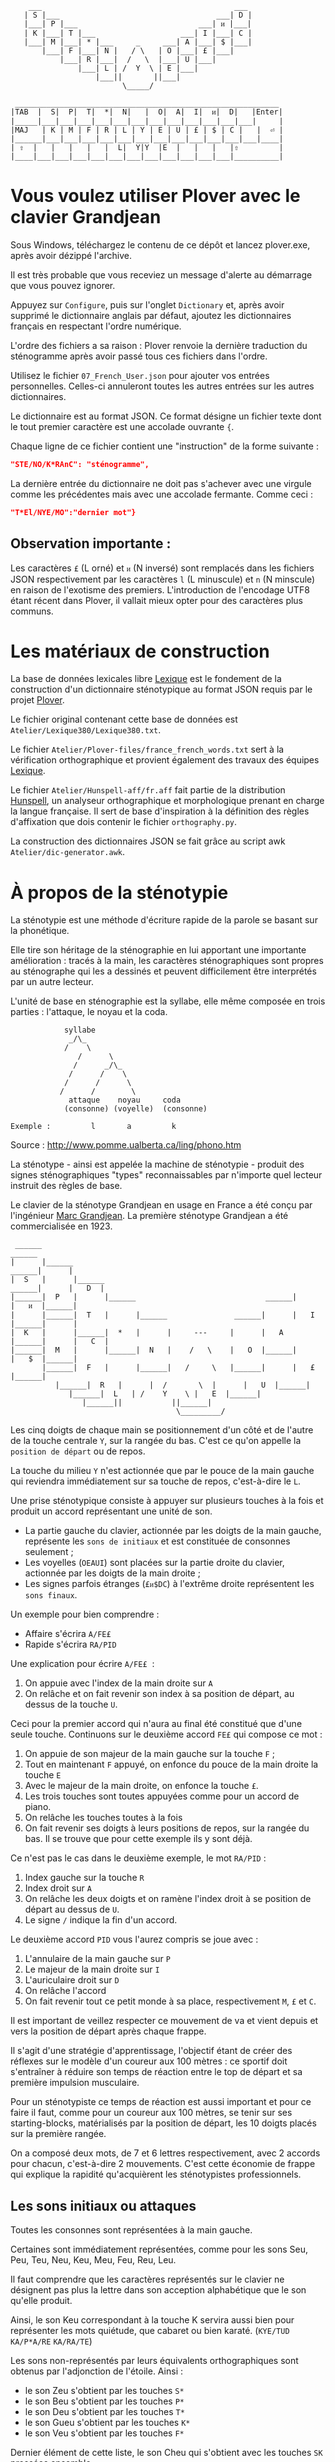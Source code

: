 #+BEGIN_EXAMPLE
                  ___                                           ___
                 | S |___                                   ___| D |
                 |___| P |___                           ___| ᴎ |___|
                 | K |___| T |___                   ___| I |___| C |
                 |___| M |___| * |___     _     ___| A |___| $ |___|
                     |___| F |___| N |   / \   | O |___| £ |___|
                         |___| R |___|  /   \  |___| U |___|
                             |___| L | /  Y  \ | E |___|
                                 |___||       ||___|
                                       \_____/

               ___________________________________________________________
              |TAB  |  S|  P|  T|  *|  N|   |  O|  A|  I|  ᴎ|  D|   |Enter|
              |_____|___|___|___|___|___|___|___|___|___|___|___|___|     |
              |MAJ   | K | M | F | R | L | Y | E | U | £ | $ | C |   |  ⏎ |
              |______|___|___|___|___|___|___|___|___|___|___|___|___|____|
              | ⇧  |   |   |   |   |  L|  Y|Y  |E  |   |   |   |⇧         |
              |____|___|___|___|___|___|___|___|___|___|___|___|__________|
#+END_EXAMPLE

* Vous voulez utiliser Plover avec le clavier Grandjean
Sous Windows, téléchargez le contenu de ce dépôt et lancez
plover.exe, après avoir dézippé l'archive.

Il est très probable que vous receviez un message d'alerte au
démarrage que vous pouvez ignorer.

Appuyez sur ~Configure~, puis sur l'onglet ~Dictionary~ et, après
avoir supprimé le dictionnaire anglais par défaut, ajoutez les
dictionnaires français en respectant l'ordre numérique.

L'ordre des fichiers a sa raison : Plover renvoie la dernière
traduction du sténogramme après avoir passé tous ces
fichiers dans l'ordre.

Utilisez le fichier ~07_French_User.json~ pour ajouter vos entrées
personnelles. Celles-ci annuleront toutes les autres
entrées sur les autres dictionnaires.

Le dictionnaire est au format JSON. Ce format désigne un fichier texte
dont le tout premier caractère est une accolade ouvrante ~{~.

Chaque ligne de ce fichier contient une "instruction" de la forme
suivante :
#+BEGIN_SRC json
"STE/NO/K*RAnC": "sténogramme",
#+END_SRC
La dernière entrée du dictionnaire ne doit pas s'achever avec une
virgule comme les précédentes mais avec une accolade fermante. Comme
ceci :
#+BEGIN_SRC json
"T*El/NYE/MO":"dernier mot"}
#+END_SRC
** Observation importante :
Les caractères ~£~ (L orné) et ~ᴎ~ (N inversé) sont remplacés dans les
fichiers JSON respectivement par les caractères ~l~ (L minuscule) et
~n~ (N minscule) en raison de l'exotisme des premiers. L'introduction
de l'encodage UTF8 étant récent dans Plover, il vallait mieux opter
pour des caractères plus communs.
* Les matériaux de construction
La base de données lexicales libre [[http://www.lexique.org/][Lexique]] est le fondement de la
construction d'un dictionnaire sténotypique au format JSON requis par
le projet [[http://plover.stenoknight.com/][Plover]].

Le fichier original contenant cette base de données est
~Atelier/Lexique380/Lexique380.txt~.

Le fichier ~Atelier/Plover-files/france_french_words.txt~ sert à la
vérification orthographique et provient également des travaux des équipes
[[http://www.lexique.org/listes/liste_mots.txt][Lexique]].

Le fichier ~Atelier/Hunspell-aff/fr.aff~ fait partie de la
distribution [[http://hunspell.sourceforge.net/][Hunspell]], un analyseur orthographique et morphologique
prenant en charge la langue française. Il sert de base d'inspiration à
la définition des règles d'affixation que dois contenir le fichier
~orthography.py~.

La construction des dictionnaires JSON se fait grâce au script awk
~Atelier/dic-generator.awk~.
* À propos de la sténotypie
La sténotypie est une méthode d'écriture rapide de la parole se basant
sur la phonétique.

Elle tire son héritage de la sténographie en lui apportant une
importante amélioration : tracés à la main, les caractères
sténographiques sont propres au sténographe qui les a dessinés et
peuvent difficilement être interprétés par un autre lecteur.

L'unité de base en sténographie est la syllabe, elle même composée en
trois parties : l'attaque, le noyau et la coda.

#+BEGIN_EXAMPLE
			syllabe
			 _/\_
			/    \
		       /      \
		      /      _/\_
		     /      /    \
		    /	   /      \
		   /      /        \
             attaque    noyau     coda
            (consonne) (voyelle)  (consonne)

Exemple :         l       a         k
#+END_EXAMPLE

Source : http://www.pomme.ualberta.ca/ling/phono.htm

La sténotype - ainsi est appelée la machine de sténotypie - produit
des signes sténographiques "types" reconnaissables par n'importe quel
lecteur instruit des règles de base.

Le clavier de la sténotype Grandjean en usage en France a été conçu
par l'ingénieur [[http://fr.wikipedia.org/wiki/Marc_Grandjean][Marc Grandjean]]. La première sténotype Grandjean a été
commercialisée en 1923.

#+BEGIN_EXAMPLE
 ______                                                                       ______
|      |______                                                         ______|      |
|  S   |      |______                                           ______|      |   D  |
|______|  P   |      |______                             ______|      |   ᴎ  |______|
|      |______|  T   |      |______               ______|      |   I  |______|      |
|  K   |      |______|  *   |      |     ---     |      |   A  |______|      |   C  |
|______|  M   |      |______|  N   |    /   \    |   O  |______|      |   $  |______|
       |______|  F   |      |______|   /     \   |______|      |   £  |______|
	      |______|  R   |      |  /       \  |      |   U  |______|
		     |______|  L   | /    Y    \ |   E  |______|
			    |______||           ||______|
                                     \_________/
#+END_EXAMPLE

Les cinq doigts de chaque main se positionnement d'un côté et de
l'autre de la touche centrale ~Y~, sur la rangée du bas. C'est ce
qu'on appelle la ~position de départ~ ou de repos.

La touche du milieu ~Y~ n'est actionnée que par le pouce de la main
gauche qui reviendra immédiatement sur sa touche de repos,
c'est-à-dire le ~L~.

Une prise sténotypique consiste à appuyer sur plusieurs touches à la
fois et produit un accord représentant une unité de son.


- La partie gauche du clavier, actionnée par les doigts de la main
  gauche, représente les ~sons de initiaux~ et est constituée de
  consonnes seulement ;
- Les voyelles (~OEAUI~) sont placées sur la partie droite du clavier,
  actionnée par les doigts de la main droite ;
- Les signes parfois étranges (~£ᴎ$DC~) à l'extrême droite
  représentent les ~sons finaux~.

Un exemple pour bien comprendre :

- Affaire s'écrira ~A/FE£~
- Rapide  s'écrira ~RA/PID~

Une explication pour écrire ~A/FE£~  :

1) On appuie avec l'index de la main droite sur ~A~
2) On relâche et on fait revenir son index à sa position de départ, au
   dessus de la touche ~U~.

Ceci pour la premier accord qui n'aura au final été constitué que
d'une seule touche. Continuons sur le deuxième accord ~FE£~ qui
compose ce mot :


3) On appuie de son majeur de la main gauche sur la touche ~F~ ;
4) Tout en maintenant ~F~ appuyé, on enfonce du pouce de la main
   droite la touche ~E~
5) Avec le majeur de la main droite, on enfonce la touche ~£~.
6) Les trois touches sont toutes appuyées comme pour un accord de
   piano.
7) On relâche les touches toutes à la fois
8) On fait revenir ses doigts à leurs positions de repos, sur la
   rangée du bas. Il se trouve que pour cette exemple ils y sont déjà.

Ce n'est pas le cas dans le deuxième exemple, le mot ~RA/PID~ :

1) Index gauche sur la touche ~R~
2) Index droit sur ~A~
3) On relâche les deux doigts et on ramène l'index droit à se position
   de départ au dessus de ~U~.
4) Le signe ~/~ indique la fin d'un accord.

Le deuxième accord ~PID~ vous l'aurez compris se joue avec :

5) L'annulaire de la main gauche sur ~P~
6) Le majeur de la main droite sur ~I~
7) L'auriculaire droit sur ~D~
8) On relâche l'accord
9) On fait revenir tout ce petit monde à sa place, respectivement ~M~,
   ~£~ et ~C~.

Il est important de veillez respecter ce mouvement de va et vient
depuis et vers la position de départ après chaque frappe.

Il s'agit d'une stratégie d'apprentissage, l'objectif étant de créer
des réflexes sur le modèle d'un coureur aux 100 mètres : ce sportif
doit s'entraîner à réduire son temps de réaction entre le top de
départ et sa première impulsion musculaire.

Pour un sténotypiste ce temps de réaction est aussi important et pour
ce faire il faut, comme pour un coureur aux 100 mètres, se tenir sur
ses starting-blocks, matérialisés par la position de départ, les 10
doigts placés sur la première rangée.

On a composé deux mots, de 7 et 6 lettres respectivement, avec 2
accords pour chacun, c'est-à-dire 2 mouvements. C'est cette économie
de frappe qui explique la rapidité qu'acquièrent les sténotypistes
professionnels.
** Les sons initiaux ou attaques
Toutes les consonnes sont représentées à la main gauche.

Certaines sont immédiatement représentées, comme pour les sons Seu,
Peu, Teu, Neu, Keu, Meu, Feu, Reu, Leu.

Il faut comprendre que les caractères représentés sur le clavier ne
désignent pas plus la lettre dans son acception alphabétique que le
son qu'elle produit.

Ainsi, le son Keu correspondant à la touche K servira aussi bien pour
représenter les mots quiétude, que cabaret ou bien karaté. (~KYE/TUD~
~KA/P*A/RE~ ~KA/RA/TE~)

Les sons non-représentés par leurs équivalents orthographiques sont
obtenus par l'adjonction de l'étoile. Ainsi :

- le son Zeu s'obtient par les touches ~S*~
- le son Beu s'obtient par les touches ~P*~
- le son Deu s'obtient par les touches ~T*~
- le son Gueu s'obtient par les touches ~K*~
- le son Veu s'obtient par les touches ~F*~

Dernier élément de cette liste, le son Cheu qui s'obtient avec les
touches ~SK~ pressées ensemble.

*** Quelques éléments sur les règles de doigté

Pour actionner deux touches se trouvant sur la même colonne, il
faut appuyer entre les deux touches, ainsi les deux seront actionnées.

#+BEGIN_EXAMPLE
           ______ ______ ______ ______ ______
          |      |      |      |      |      |
          |  S   |  P   |  T   |  *   |  N   |
          |__/\__|______|______|______|______|
          |  \/  |      |      |      |      |
          |  K   |  M   |  F   |  R   |  L   |
          |______|______|______|______|______|

#+END_EXAMPLE

L'exception à cette règle du doigté concerne les pouces.

En théorie, les pouces ne vont jamais sur les rangées du haut (les
touches ~N~ pour la main gauche et ~O~ pour la main droite).

Pour réaliser les accords ~NL~, ~RN~, ~OE~ et ~OU~ on fait ce qu'on
appelle un croisement :

- Pour réaliser le son ~RN~ l'index gauche grimpe d'une rangée, se
  décale vers la droite pour appuyer sur la touche ~N~, pendant que le
  pouce glisse vers la gauche pour appuyer sur la touche ~R~.

- Pour réaliser le son ~OU~ l'index droit grimpe d'une rangée, se
  décale vers la gauche pour appuyer sur la touche ~O~. Le pouce
  glisse vers la droite (intérieur de la main) pour appuyer sur la
  touche ~U~.

Réalisation du son ~NL~
#+BEGIN_EXAMPLE
           ______ ______ ______ ______ ______
          |      |      |      |      |index |
          |  S   |  P   |  T   |  *   |  N   |
          |______|______|______|______|______|
          |      |      |      |      |pouce |
          |  K   |  M   |  F   |  R   |  L   |
          |______|______|______|______|______|

#+END_EXAMPLE

Réalisation du son ~RN~
#+BEGIN_EXAMPLE
           ______ ______ ______ ______ ______
          |      |      |      |      |index |
          |  S   |  P   |  T   |  *   |  N   |
          |______|______|______|______|______|
          |      |      |      |pouce |      |
          |  K   |  M   |  F   |  R   |  L   |
          |______|______|______|______|______|

#+END_EXAMPLE

** Les voyelles ou noyau (à compléter)
La touche ~E~ désigne les son É et È (e fermé et ouvert)
correspondant au sons produits par la conjonction "et" et l'auxiliaire
être conjugué à la première personne du singulier au présent de
l'indicatif "est".

Pour obtenir le son ~eu~ comme dans ~oeuf~ et ~beurre~ il faudra
appuyer sur les deux touches ~EU~. On ne tapera donc pas ~LE~ pour
l'article défini singulier dans "*le* fourneau" mais seulement la
touche ~L~ ce qui donnera ~L/FOU£/NO~. Les touches ~LE~ pressées
ensemble désigneront l'article pluriel dans "*les* biscuits".

Les autres voyelles prises séparément conservent leur valeurs
absolues. Il faut se rappeler, toutefois, que la sténotypie transcrit
le son. Ainsi :

- Le son O dans des mots comme eau, haut, pot, saut, s'écrira quelque
  soit sa graphie avec la même touche ~O~.

- le son OE (diphtongue, ouvert et fermé) comme dans noël,
  poète... s'obtient par les touches ~OE~
- le son OI comme dans quoi, poids... s'obtient par les touches ~OI~
- le son OU comme dans sous, coup... s'obtient par les touches ~OU~
- le son ON comme dans bonbon, bougeons... s'obtient par les touches
  ~Oᴎ~
- le son OIN comme dans soin, point... s'obtient par les touches ~OIᴎ~


- le son AU (diphtongue) comme dans bahut, ahurissant... s'obtient par
  les touches ~AU~
- le son AÏ comme dans ail, taille, gouvernail... s'obtient par les
  touches ~AI~
- le son AN comme dans argent, enfant... s'obtient par les touches
  ~Aᴎ~

- le son EU comme dans peur, neuneu... s'obtient par les touches ~EU~
- le son ÉA comme dans réalisateur, béatitude... s'obtient par les
  touches ~EA~
- le son ÉI comme dans réveil, émerveille... s'obtient par les touches
  ~EI~
- le son EUIL comme dans écureuil, oeil... s'obtient par les touches
  ~EU~
- le son I comme dans sténotypie, manie... s'obtient par les touches
  ~I~
- le son IN comme dans intégral, pingre... s'obtient par les touches
  ~In~

*Attention :*

- le son ILLE comme dans quille, fille, aiguille, brille, s'obtient par les touches ~YI~
** Les sons finaux ou coda (à compléter)

- la touche ~£~ (L barré) désigne les consonnes de fin de syllabe
  ~Leu~ et ~Reu~ comme dans parmi et libéral ~PA£/MI~ ~LI/P*E/RA£~

- la touche ~$~ désigne les consonnes fricatives de fin de syllabe et
  regroupe les valeurs potentielles suivante : les sons Seu, Zeu, Feu, Veu

  - le sons finaux INS, INZ, INV, INF comme dans prince,
    quinze... s'écrivent d'une seule manière ~In$~. (~PRIn$~, ~KIn$~).

  - le sons finaux OS, OZ, OV, OF comme dans costale, pause, mauve, étoffe
     s'écrivent ~O$~  (~KO$/TA£~, ~PO$~, ~MO$~, ~E/TO$~).

- le son final IME comme dans prime s'écrira ~InC~ et donnera donc
  ~PRInC~. l'adjonction du ~C~ final à ~In~ en change la nature. Il ne
  désignera plus le son ~In~

* Les contraintes du dictionnaire français
Représenter une langue par ses sons permet aux sténotypistes
professionnels d'atteindre des vitesses de prises dépassant les
230 mots par minute. Cette caractéristique a, toutefois, ses revers
quand il s'agit de la traiter informatiquement.
** Les homophones
Un homophone désigne en linguistique un mot ayant la même
prononciation qu'un ou plusieurs autres mots :

- vos      = veau
- eau      = aux
- ce       = se
- c'est    = s'est = sait = ces = ses...
- et       = est = ait = aie ...
- à faire  = affaire
- abreuver = abreuvés = abreuvez
- ...

Aux homophones s'ajoutent les caractéristiques de la disposition
du clavier français :

- Ville  = F*I£
- Vire   = F*I£
- Vile   = F*I£

- bref   = P*RE$
- brève  = P*RE$
- braise = P*RE$
- ...

Plusieurs mots s'écrivent en utilisant les mêmes accords. Le
concepteur de la disposition du clavier, Marc Grandjean, a choisi
d'assigner à certaines touches plusieurs valeurs potentielles de même
catégorie phonétique afin que la composition de tous les sons soit
possible sur les 21 touches. Ainsi :

- ~£~ peut désigner les sons ~L~ ou ~R~ finaux (les liquides)
- ~$~ peut désigner les sons ~S~, ~Z~, ~F~ ou ~V~ finaux (les fricatives)
- ~D~ peut désigner les sons ~T~, ~D~, ~P~ ou ~B~ finaux (les
  occlusives alvéolaires et bilabiales)
- ~C~ peut désigner les sons ~K~ ou ~G~ finaux (les occlusives vélaires)
** Les limites de l'approche phonétique
En appliquant une approche purement phonétique pour la construction
d'un dictionnaire sténotypique, on est très vite confronté à la
réalité suivante :

Sur les quelques *125 700* entrées du dictionnaire, *92 000* mots
souffrent d'homophonie. *31 000* entrées du dictionnaire sténotypique
renvoient pour chacune à plusieurs entrée du dictionnaire français.

Un exemple parmi beaucoup d'autres :
#+BEGIN_EXAMPLE
A-LE 	 halez
A-LE 	 hâlés
A-LE 	 halés
A-LE 	 haler
A-LE 	 hâlées
A-LE 	 hâlée
A-LE 	 halée
A-LE 	 hâlé
A-LE 	 halé
A-LE 	 hâlait
A-LE 	 halait
A-LE 	 halaient
A-LE 	 allez
A-LE 	 allés
A-LE 	 allers
A-LE 	 aller
A-LE 	 allées
A-LE 	 allée
A-LE 	 allé
A-LE 	 allait
A-LE 	 allais
A-LE 	 allaient
A-LE 	 allai
#+END_EXAMPLE
23 mots du dictionnaire se transcrivant phonétiquement de la même
manière, avec un seul sténogramme. C'est, il faut le reconnaître, le
cas le plus extrême.

Résoudre cette problématique s'avère donc un préalable incontournable
afin de parvenir à un usage raisonnablement fiable de la sténotypie
avec Plover.

Les écoles américaines de sténotypie tendent à introduire une part
d'orthographe plus ou moins importante dans leurs méthodes.

Ce procédé amène des inconvénients : ajouts de frappes ; dérives vers
des compositions qui n'ont plus aucun trait à la phonétique ;
divergences et cloisonnement des écoles et des méthodes... Rien qui ne
va vers une standardisation de la transcription sténographique.

Voici donc le parti pris pour la construction du dictionnaire français :

- La méthode phonétique de base est le socle du dictionnaire.
- La distinction entre les homophones se fait par le biais de frappes
  supplémentaires suivant une convention détaillée dans un chapitre à
  venir. Ce chapitre sera publié lorsque toutes les contraintes auront
  été répertoriées, et une stratégie définie.

** L'héritage de la contrainte mécanique :
Comme pour nos claviers d'ordinateur, le clavier du sténotype semble
sujet au phénomène de la "[[http://en.wikipedia.org/wiki/Path_dependence][dépendance au sentier]]".

La disposition des claviers de nos ordinateurs est un héritage de la
disposition des machines à écrire dont la production à grande échelle
a commencé à la fin du XIX^{e} siècle.

Au début du XX^{e} siècle, la disposition QWERTY s'impose par sa
fiabilité.

#+BEGIN_EXAMPLE
La configuration des claviers d’ordinateurs en QWERTY a été copiée sur
le modèle des claviers des machines à écrire, elle-même créée pour
répondre aux contraintes mécaniques de la première machine à écrire de
Sholes. Les touches correspondant aux paires de lettres les plus
usitées dans la langue anglaise sont réparties de manière à éloigner
le plus possible les marteaux qui lui correspondent, ce qui limite les
risques de blocage des tiges. En raison des usages établis, le choix a
été fait de dupliquer le clavier de la machine à écrire dans
l’informatique.

Source: fr.wikipedia.org/wiki/QWERTY
#+END_EXAMPLE

Bien que des dispositions plus ergonomiques aient été mises au point,
DVORAK aux État-Unis et BEPO en France, la disposition QWERTY et sa
déclinaison française AZERTY sont restées endémiques des bureaux.

En quoi la disposition Grandjean serait-elle concernée par la
dépendance au sentier ?

La disposition Grandjean est restée inchangée depuis sa mise au point
en 1923. À l'époque, et comme pour les machines à écrire, les
impératifs mécaniques ont grandement conditionné la disposition du
clavier et, fatalement, la méthode sténotypique qui en a découlé.

#+BEGIN_EXAMPLE
	|                     |		traduction :
	|         L   A       |-------> La
	|    T *        I  $  |-------> dis
	|  P        O         |-------> po
	|S     *        I    C|-------> sition
	| K    *R     A   ᴎ   |-------> grand
	|          Y  A   ᴎ   |-------> jean
	| K M F R L  E U £ $ C|-------> (*)
	|            E        |-------> est
	|       R    E     $  |-------> res
	|    T       E        |-------> tée
	|               I ᴎ   |-------> in
	|SK           A   ᴎ   |------->	chan
	|          Y E        |-------> gée
	|    T *              |-------> de
	|  P           UI     |-------> puis
	|S            A       |-------> sa
	|   M           I  $  |-------> mise
	|           O         |-------> au
	|  P        O   I ᴎ   |-------> point
	|             A   ᴎ   |-------> en
	|   M           I£    |-------> mille
	|        N   E U   $  |-------> neuf
	|S            A   ᴎ   |-------> cents
	|     F*        I ᴎ D |-------> vingt
	|    T  R   O   I     |-------> trois
	|  P   *             C|------->	.
	|                     |

Figure représentant le placement physique des lettres sur le ruban en
papier d'une machine mécanique et la traduction correspondante de
chaque accord (ou frappe). [17 mots, 102 caractères en 25 frappes]

(*) Un "souligné" (convention sténotypique pour indiquer les noms
propres et mots spéciaux)
#+END_EXAMPLE

La réminiscence mécanique la plus patente dans la sténotypie moderne
est l'ordre "dur" des touches.

Ainsi le mot "psaume" devra s'écrire en deux frappes ~P/SOnC~ car si
l'on observe la disposition du clavier, la touche ~S~ est placé devant
le ~P~.

Jouer ~SPOnC~ donnerait le son ~SPOME~ dans la théorie établie et
pourrait correspondre à "se paume", conjugaison de la forme
pronominale du verbe "paumer" à la 3^{e} personne du singulier.

Cette caractéristique a été remise en question dans la [[http://fr.wikipedia.org/wiki/V%25C3%25A9lotypie][vélotypie]], un
autre procédé de saisie rapide *orthographique* qui n'atteint certes
pas les performances de la sténotypie en termes de vitesse mais qui la
challenge en termes de précision et d'intégration technique[1].

Cependant, il n'est pas dit qu'une une remise en question des
caractéristiques de la méthode héritées de contingences mécaniques
donne lieu à une amélioration indiscutable de la sténotypie telle
qu'elle est pratiquée et enseignée aujourd'hui.

** Du dictionnaire français dans Plover
Le lecteur humain peut déduire la correspondance correcte des
sténogrammes, souvent par un mécanisme inconscient de mise en
contexte.

Cette opération mentale, bien plus complexe qu'il n'y paraît, n'est
pas implémentée dans Plover et l'est d'une manière dont l'efficacité
est toute relative dans les logiciels propriétaires et payants de
sténotypie assistée par ordinateur.

Le champ d'études le plus en lien avec la résolution de ce type de
problématiques est le Traitement automatique du langage naturel
(TALN).

* La disposition des touches sur le clavier d'ordinateur
** Azerty
#+BEGIN_EXAMPLE
 ___ ___ ___ ___ ___ ___ ___ ___ ___ ___ ___ ___ _____
|A  |Z  |E  |R  |T  |Y  |U  |I  |O  |P  |^  |$  |Enter|
|___|___|___|___|___|___|___|___|___|___|___|___|     |
 |Q  |S  |D  |F  |G  |H  |J  |K  |L  |M  |Ù  |*  |  ⏎ |
_|___|___|___|___|___|___|___|___|___|___|___|___|____|
   |W  |X  |C  |V  |B  |N  |,  |;  |:  |!  |⇧         |
___|___|___|___|___|___|___|___|___|___|___|__________|
#+END_EXAMPLE
** Disposition Grandjean sur un clavier d'ordinateur
#+BEGIN_EXAMPLE
 ___ ___ ___ ___ ___ ___ ___ ___ ___ ___ ___ ___ _____
|S  |P  |T  |*  |N  |   |O  |A  |I  |ᴎ  |D  |   |Enter|
|__a|__z|__e|__r|__t|___|__u|__i|__o|__p|__^|___|     |
 |K  |M  |F  |R  |L  |Y  |E  |U  |£  |$  |C  |   |  ⏎ |
_|__q|__s|__d|__f|__g|__h|__j|__k|__l|__m|__ù|___|____|
   |   |   |   |L  |Y  |Y  |E  |   |   |   |⇧         |
___|___|___|___|__v|__b|__n|__,|___|___|___|__________|
#+END_EXAMPLE
** Clavier sténotypique anglosaxon en usage dans Plover
#+BEGIN_EXAMPLE
 ___ ___ ___ ___ ___ ___ ___ ___ ___ ___ ___ ___ _____
|S  |T  |P  |H  |*  |*  |F  |P  |L  |T  |D  |   |Enter|
|__a|__z|__e|__r|__t|__y|__u|__i|__o|__p|__^|___|     |
 |S  |K  |W  |R  |*  |*  |R  |B  |G  |S  |Z  |   |  ⏎ |
_|__q|__s|__d|__f|__g|__h|__j|__k|__l|__m|__ù|___|____|
   |   |   |A  |O  |   |E  |U  |   |   |   |⇧         |
___|___|___|__c|__v|___|__n|__,|___|___|___|__________|
#+END_EXAMPLE
* Footnotes
[1] Les performances vélotypiques en termes de vitesse avoisinent les
150 mots/minute, loin derrière la sténotypie à 210 mots
/minute. Toutefois, la vélotypie a mieux réussi son accès au
sous-titrage des programmes audiovisuels en direct.
